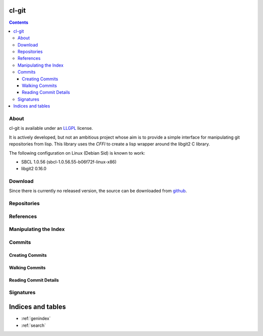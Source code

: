 cl-git
======

.. contents::

About
-----

cl-git is available under an `LLGPL`_ license.

It is actively developed, but not an ambitious project whose aim is to
provide a simple interface for manipulating git repositories from
lisp.  This library uses the `CFFI` to create a lisp wrapper around
the libgit2 C library.

The following configuration on Linux (Debian Sid) is known to work:

* SBCL 1.0.56 (sbcl-1.0.56.55-b06f72f-linux-x86)
* libgit2 0.16.0


.. _LLGPL: http://opensource.franz.com/preamble.html
.. _libgit2: http://libgit2.github.com/

Download
--------

Since there is currently no released version, the source can be
downloaded from `github`_.

.. _github: https://github.com/russell/cl-git/

Repositories
------------

.. cl:package:: cl-git

.. cl:macro:: with-repository

   :param path: the path to the git repository.
   :param body: the body of the macro.

   .. code-block:: common-lisp

      CL-GIT> (with-git-repository (#p"/home/russell/projects/cl-git/")
			     (git-reference-listall))
      ("refs/remotes/origin/master" "refs/remotes/origin/verrazano"
      "refs/heads/master" "refs/heads/verrazano")

.. cl:generic:: git-init

   :param path: the path to the git repository.
   :param bare: if truthful, then create a bare repository.

   .. code-block:: common-lisp

      CL-GIT> (git-init #p"/tmp/test-repo/")
      #P"/tmp/test-repo/"

.. cl:generic:: git-open

References
----------

.. cl:method:: git-list

   .. code-block:: common-lisp

      CL-GIT> (with-git-repository (#p"/home/russell/projects/cl-git/")
			     (git-reference-listall))
      ("refs/remotes/origin/master" "refs/remotes/origin/verrazano"
      "refs/heads/master" "refs/heads/verrazano")


Manipulating the Index
----------------------

.. cl:package:: cl-git

.. cl:type:: index

.. cl:macro:: with-repository-index

   :param body: the body of the macro.

.. cl:generic:: git-add

   :param path: the relative path of a file to be added to the repository.

.. cl:generic:: git-clear

.. cl:generic:: git-write


Commits
-------

.. cl:package:: cl-git

.. cl:type:: commit

Creating Commits
~~~~~~~~~~~~~~~~

.. cl:function:: make-commit


Walking Commits
~~~~~~~~~~~~~~~

.. cl:macro:: with-git-revisions

   .. code-block:: common-lisp

      CL-GIT> (with-git-repository (#p"/home/russell/projects/cl-git/")
                (with-git-revisions (commit :sha "69fec1d5938a0c1c8c14a3a120936aa8937af163")
                  (princ (git-commit-message commit))))
      added git str to oid
      added some lowlevel methods for revtree walking
      added error condition strings
      added repository open and list all refs
      initial commit
      NIL

Reading Commit Details
~~~~~~~~~~~~~~~~~~~~~~

.. cl:macro:: bind-git-commits

   .. code-block:: common-lisp

      CL-GIT> (with-git-repository (#p"/home/russell/projects/txirods/")
                (with-git-commits ((commit :sha "46153869f3652de5dbb6ddd598c58445383dcba2"))
                  (princ (git-commit-message commit))))
      added better logging messages
      "added better logging messages
      "

.. cl:generic:: git-message

.. cl:generic:: git-author

.. cl:generic:: git-committer


Signatures
----------

.. cl:package:: cl-git


Indices and tables
==================

* :ref:`genindex`
* :ref:`search`
